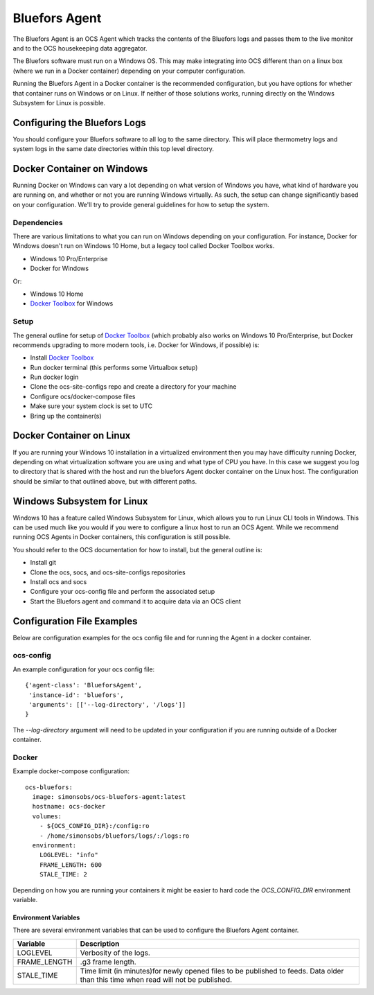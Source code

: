 .. highlight:: rst

.. _bluefors_agent:

==============
Bluefors Agent
==============

The Bluefors Agent is an OCS Agent which tracks the contents of the Bluefors
logs and passes them to the live monitor and to the OCS housekeeping data
aggregator.

The Bluefors software must run on a Windows OS. This may make integrating into
OCS different than on a linux box (where we run in a Docker container)
depending on your computer configuration.

Running the Bluefors Agent in a Docker container is the recommended
configuration, but you have options for whether that container runs on Windows
or on Linux. If neither of those solutions works, running directly on the
Windows Subsystem for Linux is possible.

Configuring the Bluefors Logs
-----------------------------
You should configure your Bluefors software to all log to the same directory.
This will place thermometry logs and system logs in the same date directories
within this top level directory.

Docker Container on Windows
---------------------------
Running Docker on Windows can vary a lot depending on what version of Windows
you have, what kind of hardware you are running on, and whether or not you are
running Windows virtually. As such, the setup can change significantly based on
your configuration. We'll try to provide general guidelines for how to setup
the system.

Dependencies
````````````
There are various limitations to what you can run on Windows depending on your
configuration. For instance, Docker for Windows doesn't run on Windows 10 Home,
but a legacy tool called Docker Toolbox works.

- Windows 10 Pro/Enterprise
- Docker for Windows

Or:

- Windows 10 Home
- `Docker Toolbox`_ for Windows

Setup
`````
The general outline for setup of `Docker Toolbox`_ (which probably also works on
Windows 10 Pro/Enterprise, but Docker recommends upgrading to more modern
tools, i.e. Docker for Windows, if possible) is:

- Install `Docker Toolbox`_
- Run docker terminal (this performs some Virtualbox setup)
- Run docker login
- Clone the ocs-site-configs repo and create a directory for your machine
- Configure ocs/docker-compose files
- Make sure your system clock is set to UTC
- Bring up the container(s)

.. _`Docker Toolbox`: https://docs.docker.com/toolbox/toolbox_install_windows/

Docker Container on Linux
-------------------------
If you are running your Windows 10 installation in a virtualized environment
then you may have difficulty running Docker, depending on what virtualization
software you are using and what type of CPU you have. In this case we suggest
you log to directory that is shared with the host and run the bluefors Agent
docker container on the Linux host. The configuration should be similar to that
outlined above, but with different paths.

Windows Subsystem for Linux
---------------------------
Windows 10 has a feature called Windows Subsystem for Linux, which allows you
to run Linux CLI tools in Windows. This can be used much like you would if you
were to configure a linux host to run an OCS Agent. While we recommend running
OCS Agents in Docker containers, this configuration is still possible.

You should refer to the OCS documentation for how to install, but the general
outline is:

- Install git
- Clone the ocs, socs, and ocs-site-configs repositories
- Install ocs and socs
- Configure your ocs-config file and perform the associated setup
- Start the Bluefors agent and command it to acquire data via an OCS client

Configuration File Examples
---------------------------
Below are configuration examples for the ocs config file and for running the
Agent in a docker container.

ocs-config
``````````
An example configuration for your ocs config file::

      {'agent-class': 'BlueforsAgent',
       'instance-id': 'bluefors',
       'arguments': [['--log-directory', '/logs']]
      }

The `--log-directory` argument will need to be updated in your configuration if
you are running outside of a Docker container.

Docker
``````
Example docker-compose configuration::

  ocs-bluefors:
    image: simonsobs/ocs-bluefors-agent:latest
    hostname: ocs-docker
    volumes:
      - ${OCS_CONFIG_DIR}:/config:ro
      - /home/simonsobs/bluefors/logs/:/logs:ro
    environment:
      LOGLEVEL: "info"
      FRAME_LENGTH: 600
      STALE_TIME: 2

Depending on how you are running your containers it might be easier to hard
code the `OCS_CONFIG_DIR` environment variable.

Environment Variables
^^^^^^^^^^^^^^^^^^^^^
There are several environment variables that can be used to configure the
Bluefors Agent container.

+--------------+----------------------------------------------------------------+
| Variable     | Description                                                    |
+==============+================================================================+
| LOGLEVEL     | Verbosity of the logs.                                         |
+--------------+----------------------------------------------------------------+
| FRAME_LENGTH | .g3 frame length.                                              |
+--------------+----------------------------------------------------------------+
| STALE_TIME   | Time limit (in minutes)for newly opened files to be published  |
|              | to feeds. Data older than this time when read will not be      |
|              | published.                                                     |
+--------------+----------------------------------------------------------------+
